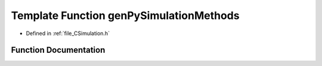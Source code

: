 .. _exhale_function__c_simulation_8h_1a67aad9a7ca95ab576249cbddb1ea95cf:

Template Function genPySimulationMethods
========================================

- Defined in :ref:`file_CSimulation.h`


Function Documentation
----------------------


.. doxygenfunction:: genPySimulationMethods()
